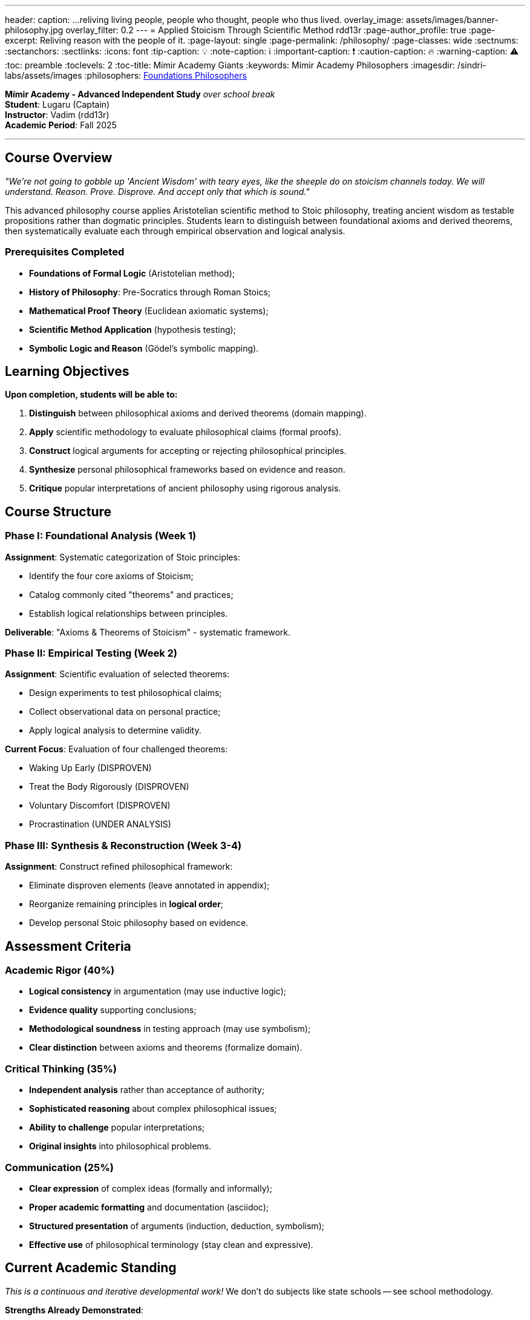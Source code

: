 ---
header:
  caption: ...reliving living people, people who thought, people who thus lived.
  overlay_image: assets/images/banner-philosophy.jpg
  overlay_filter: 0.2
---
= Applied Stoicism Through Scientific Method
rdd13r
:page-author_profile: true
:page-excerpt: Reliving reason with the people of it.
:page-layout: single
:page-permalink: /philosophy/
:page-classes: wide
:sectnums:
:sectanchors:
:sectlinks:
:icons: font
:tip-caption: 💡️
:note-caption: ℹ️
:important-caption: ❗
:caution-caption: 🔥
:warning-caption: ⚠️
:toc: preamble
:toclevels: 2
:toc-title: Mímir Academy Giants
:keywords: Mímir Academy Philosophers
:imagesdir: /sindri-labs/assets/images
ifdef::env-name[:relfilesuffix: .adoc]
:philosophers: link:/sindri-labs/philosophers/[Foundations Philosophers,window=_blank]


*Mímir Academy - Advanced Independent Study* _over school break_ +
*Student*: Lugaru (Captain) +
*Instructor*: Vadim (rdd13r) +
*Academic Period*: Fall 2025

'''

== Course Overview

_"We're not going to gobble up 'Ancient Wisdom' with teary eyes, like the sheeple do on stoicism channels today. We will understand. Reason. Prove. Disprove. And accept only that which is sound."_

This advanced philosophy course applies Aristotelian scientific method to Stoic philosophy, treating ancient wisdom as testable propositions rather than dogmatic principles. Students learn to distinguish between foundational axioms and derived theorems, then systematically evaluate each through empirical observation and logical analysis.

=== Prerequisites Completed

* *Foundations of Formal Logic* (Aristotelian method);
* *History of Philosophy*: Pre-Socratics through Roman Stoics;
* *Mathematical Proof Theory* (Euclidean axiomatic systems);
* *Scientific Method Application* (hypothesis testing);
* *Symbolic Logic and Reason* (Gödel's symbolic mapping).

== Learning Objectives

*Upon completion, students will be able to:*

. *Distinguish* between philosophical axioms and derived theorems (domain mapping).
. *Apply* scientific methodology to evaluate philosophical claims (formal proofs).
. *Construct* logical arguments for accepting or rejecting philosophical principles.
. *Synthesize* personal philosophical frameworks based on evidence and reason.
. *Critique* popular interpretations of ancient philosophy using rigorous analysis.

== Course Structure

=== Phase I: Foundational Analysis (Week 1)

*Assignment*: Systematic categorization of Stoic principles:

- Identify the four core axioms of Stoicism;
- Catalog commonly cited "theorems" and practices;
- Establish logical relationships between principles.

*Deliverable*: "Axioms &amp; Theorems of Stoicism" - systematic framework.

=== Phase II: Empirical Testing (Week 2)

*Assignment*: Scientific evaluation of selected theorems:

- Design experiments to test philosophical claims;
- Collect observational data on personal practice;
- Apply logical analysis to determine validity.

*Current Focus*: Evaluation of four challenged theorems:

- [line-through]#Waking Up Early# (DISPROVEN)
- [line-through]#Treat the Body Rigorously# (DISPROVEN)
- [line-through]#Voluntary Discomfort# (DISPROVEN)
- [line-through]#Procrastination# (UNDER ANALYSIS)

=== Phase III: Synthesis &amp; Reconstruction (Week 3-4)

*Assignment*: Construct refined philosophical framework:

- Eliminate disproven elements (leave annotated in appendix);
- Reorganize remaining principles in *logical order*;
- Develop personal Stoic philosophy based on evidence.

== Assessment Criteria

=== Academic Rigor (40%)

* *Logical consistency* in argumentation (may use inductive logic);
* *Evidence quality* supporting conclusions;
* *Methodological soundness* in testing approach (may use symbolism);
* *Clear distinction* between axioms and theorems (formalize domain).

=== Critical Thinking (35%)

* *Independent analysis* rather than acceptance of authority;
* *Sophisticated reasoning* about complex philosophical issues;
* *Ability to challenge* popular interpretations;
* *Original insights* into philosophical problems.

=== Communication (25%)

* *Clear expression* of complex ideas (formally and informally);
* *Proper academic formatting* and documentation (asciidoc);
* *Structured presentation* of arguments (induction, deduction, symbolism);
* *Effective use* of philosophical terminology (stay clean and expressive).

== Current Academic Standing

_This is a continuous and iterative developmental work!_
We don't do subjects like state schools -- see school methodology.

*Strengths Already Demonstrated*:

- Excellent grasp of core Stoic concepts;
- Clear systematic organization;
- Recognition that practices ≠ principles;
- Beginning of independent critical analysis.

*Areas for Next Dialectic with Mentor*:

- Distinguish between logical theorems vs. recommended practices;
- Develop more rigorous proof/disproof methodology for evaluating claims;
- Refine categorization of philosophical claims.

=== Work in Progress: Theorem Evaluation

*Successfully Challenged* (Demonstrating Critical Thinking):

. *"Waking Up Early"*
-- Disproven through recognition that Marcus Aurelius struggled with early rising yet remained exemplary Stoic.
*_Virtue lies in wise use of time, not specific hours_*.

. *"Treat the Body Rigorously"*
-- Disproven as potentially contrary to Stoic principle of treating health as "indifferent."
Excessive focus on physical cultivation can become attachment.

. *"Voluntary Discomfort"*
-- Disproven as artificial creation of suffering contrary to Stoic acceptance of natural conditions.
True Stoicism *accepts what comes* rather than manufacturing hardship.

. *"Procrastination"*
-- Under analysis. Student recognizing need to separate harmful delay from prudent deliberation and natural timing.
Additional thinking time is required to properly discover actual theorems here, if any.

== Philosophical Lineage Context

*This course grounds Stoicism within the full tradition of Western philosophy:*

See relevant philosophers: {philosophers}.

=== Pre-Socratic Foundations

* *Heraclitus*: _Logos_ and acceptance of change.
* *Democritus*: Atomic materialism influencing Stoic physics.

=== Classical Development

* *Socrates*: Virtue ethics and examined life.
* *Aristotle*: Logical approach and Scientific Method.

=== Stoic Evolution

* *Zeno of Citium*: Foundational principles -- student will have relived and understood.
* *Chrysippus*: Logical systematization -- student will have understood and critiqued.
* *Epictetus*: Practical application -- life-long examination for each human being.
* *Marcus Aurelius*: Imperial synthesis -- student builds formal model instead.

=== Modern Application

* *Scientific Method*: Empirical testing of philosophical claims.
* *Cognitive Behavioral Therapy*: Psychological validation of Stoic practices.
* *Critical Philosophy*: *_Questioning rather than accepting authority_*.

== Assessment Philosophy

_"In the beginning of our lives we are completely dependent on others.
We need and expect that which we ourselves cannot or will not give to others.
That is the nature of 'Childhood'.
Growing into adulthood changes EVERYTHING."_

This course treats the student as an emerging adult philosopher capable of independent reasoning rather than a passive recipient of ancient wisdom.
Success is measured NOT by memorization of classical texts, but by _**demonstrated** ability to *think* critically_ about fundamental questions of human existence.

*The goal is not to create a "Stoic" but to develop a philosopher who can:*

- Think independently about ethical questions.
- Apply rigorous methodology to evaluate truth claims.
- Construct personal philosophy based on evidence and reason.
- _Distinguish between useful principles and cultural artifacts._

== Resources &amp; References

=== Primary Sources

* *Epictetus*, _Discourses and Enchiridion_ <- your most important reading;
* Marcus Aurelius, _Meditations_ <- your scientific rigor applied here;
* Seneca, _Letters from a Stoic_ <- your exploratory thinking applied here.

=== Secondary and Extended Analysis

* Hadot, Pierre, _Philosophy as a Way of Life_.
* Robertson, Donald, _How to Think Like a Roman Emperor_.
* Pigliucci, Massimo, _How to Be a Stoic_

=== Methodological Framework

* Aristotle, _Posterior Analytics_ (scientific method).
* Euclid, _Elements_ (axiomatic reasoning).
* Popper, Karl, _The Logic of Scientific Discovery_ (falsifiability).

== Next Steps

*Immediate Priority*: Complete analysis of "Procrastination" theorem by distinguishing:

. *Harmful Procrastination*: Avoiding necessary action due to fear/laziness
. *Prudent Deliberation*: Waiting for proper timing or additional information
. *Stoic Acceptance*: Aligning action with natural order rather than forcing timing

*Week 3-4*: Learning Objectives:

- Synthesize remaining valid principles into coherent framework;
- Establish proper logical ordering of accepted theorems;
- Document personal philosophical development through course.

*Assessment Timeline*:

- *Week 5*: Final theorem evaluations working session.
- *Week 6*: Complete philosophical synthesis.
- *Remainder of Life*: Refinement of Personal Ethics Domain.

_This course represents advanced philosophical education treating ancient wisdom as living tradition to be critically examined rather than dogmatically accepted.
The student's willingness to challenge popular interpretations and think independently demonstrates exceptional intellectual maturity and genuine philosophical aptitude.
Methods discovered and learned here are expected to begin shaping the foundations of person's adult life._

